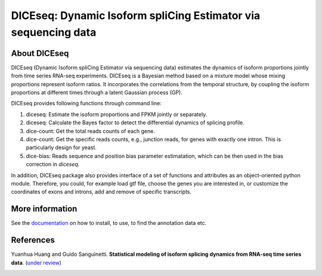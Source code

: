 DICEseq: Dynamic Isoform spliCing Estimator via sequencing data
===============================================================

About DICEseq
-------------

DICEseq (Dynamic Isoform spliCing Estimator via sequencing data) estimates the dynamics of isoform proportions jointly from time series RNA-seq experiments. DICEseq is a Bayesian method based on a mixture model whose mixing proportions represent isoform ratios. It incorporates the correlations from the temporal structure, by coupling the isoform proportions at different times through a latent Gaussian process (GP).

DICEseq provides following functions through command line:

1. diceseq: Estimate the isoform proportions and FPKM jointly or separately.
2. diceseq: Calculate the Bayes factor to detect the differential dynamics of splicing profile.
3. dice-count: Get the total reads counts of each gene.
4. dice-count: Get the specific reads counts, e.g., junction reads, for genes with exactly one intron. This is particularly design for yeast.
5. dice-bias: Reads sequence and position bias parameter estimatation, which can be then used in the bias correction in `diceseq`.

In addition, DICEseq package also provides interface of a set of functions and attributes as an object-oriented python module. Therefore, you could, for example load gtf file, choose the genes you are interested in, or customize the coordinates of exons and introns, add and remove of specific transcripts.

More information
----------------

See the documentation_ on how to install, to use, to find the annotation data etc.

.. _documentation: http://diceseq.sourceforge.net


References
----------

Yuanhua Huang and Guido Sanguinetti. \ **Statistical modeling of isoform splicing dynamics from RNA-seq time series data**\. (`under review`_)

.. _under review: 
